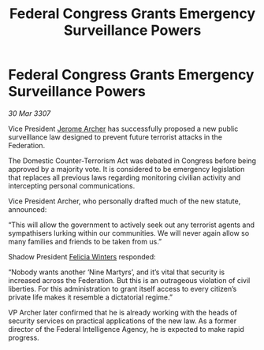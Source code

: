 :PROPERTIES:
:ID:       8fa1990f-fc61-47ef-bcea-e4a0ae147162
:END:
#+title: Federal Congress Grants Emergency Surveillance Powers
#+filetags: :3307:Federation:galnet:

* Federal Congress Grants Emergency Surveillance Powers

/30 Mar 3307/

Vice President [[id:7bdfd887-d1db-46bc-98c4-2fb39bfcc914][Jerome Archer]] has successfully proposed a new public surveillance law designed to prevent future terrorist attacks in the Federation. 

The Domestic Counter-Terrorism Act was debated in Congress before being approved by a majority vote. It is considered to be emergency legislation that replaces all previous laws regarding monitoring civilian activity and intercepting personal communications. 

Vice President Archer, who personally drafted much of the new statute, announced: 

“This will allow the government to actively seek out any terrorist agents and sympathisers lurking within our communities. We will never again allow so many families and friends to be taken from us.” 

Shadow President [[id:b9fe58a3-dfb7-480c-afd6-92c3be841be7][Felicia Winters]] responded: 

“Nobody wants another ‘Nine Martyrs’, and it’s vital that security is increased across the Federation. But this is an outrageous violation of civil liberties. For this administration to grant itself access to every citizen’s private life makes it resemble a dictatorial regime.” 

VP Archer later confirmed that he is already working with the heads of security services on practical applications of the new law. As a former director of the Federal Intelligence Agency, he is expected to make rapid progress.
